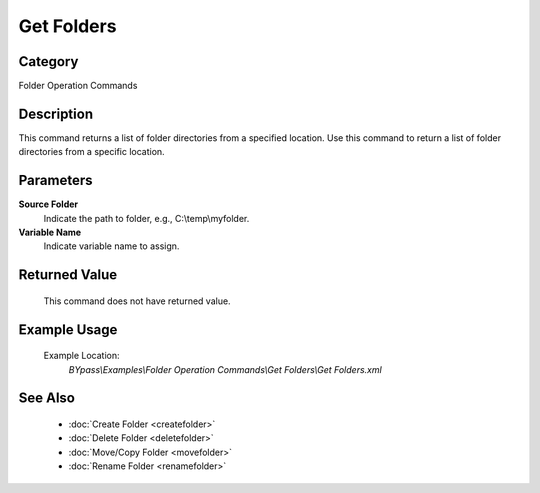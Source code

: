 Get Folders
===========

Category
--------
Folder Operation Commands

Description
-----------

This command returns a list of folder directories from a specified location. Use this command to return a list of folder directories from a specific location.

Parameters
----------

**Source Folder**
	Indicate the path to folder, e.g., C:\\temp\\myfolder.

**Variable Name**
	Indicate variable name to assign.



Returned Value
--------------
	This command does not have returned value.

Example Usage
-------------

	Example Location:  
		`BYpass\\Examples\\Folder Operation Commands\\Get Folders\\Get Folders.xml`

See Also
--------
	- :doc:`Create Folder <createfolder>`
	- :doc:`Delete Folder <deletefolder>`
	- :doc:`Move/Copy Folder <movefolder>`
	- :doc:`Rename Folder <renamefolder>`

	
